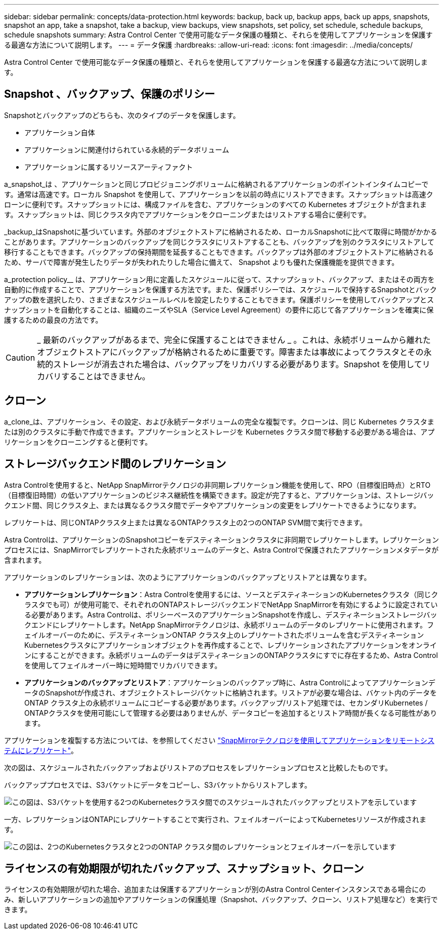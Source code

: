 ---
sidebar: sidebar 
permalink: concepts/data-protection.html 
keywords: backup, back up, backup apps, back up apps, snapshots, snapshot an app, take a snapshot, take a backup, view backups, view snapshots, set policy, set schedule, schedule backups, schedule snapshots 
summary: Astra Control Center で使用可能なデータ保護の種類と、それらを使用してアプリケーションを保護する最適な方法について説明します。 
---
= データ保護
:hardbreaks:
:allow-uri-read: 
:icons: font
:imagesdir: ../media/concepts/


[role="lead"]
Astra Control Center で使用可能なデータ保護の種類と、それらを使用してアプリケーションを保護する最適な方法について説明します。



== Snapshot 、バックアップ、保護のポリシー

Snapshotとバックアップのどちらも、次のタイプのデータを保護します。

* アプリケーション自体
* アプリケーションに関連付けられている永続的データボリューム
* アプリケーションに属するリソースアーティファクト


a_snapshot_は 、アプリケーションと同じプロビジョニングボリュームに格納されるアプリケーションのポイントインタイムコピーです。通常は高速です。ローカル Snapshot を使用して、アプリケーションを以前の時点にリストアできます。スナップショットは高速クローンに便利です。スナップショットには、構成ファイルを含む、アプリケーションのすべての Kubernetes オブジェクトが含まれます。スナップショットは、同じクラスタ内でアプリケーションをクローニングまたはリストアする場合に便利です。

_backup_はSnapshotに基づいています。外部のオブジェクトストアに格納されるため、ローカルSnapshotに比べて取得に時間がかかることがあります。アプリケーションのバックアップを同じクラスタにリストアすることも、バックアップを別のクラスタにリストアして移行することもできます。バックアップの保持期間を延長することもできます。バックアップは外部のオブジェクトストアに格納されるため、サーバで障害が発生したりデータが失われたりした場合に備えて、 Snapshot よりも優れた保護機能を提供できます。

a_protection policy__ は、アプリケーション用に定義したスケジュールに従って、スナップショット、バックアップ、またはその両方を自動的に作成することで、アプリケーションを保護する方法です。また、保護ポリシーでは、スケジュールで保持するSnapshotとバックアップの数を選択したり、さまざまなスケジュールレベルを設定したりすることもできます。保護ポリシーを使用してバックアップとスナップショットを自動化することは、組織のニーズやSLA（Service Level Agreement）の要件に応じて各アプリケーションを確実に保護するための最良の方法です。


CAUTION: _ 最新のバックアップがあるまで、完全に保護することはできません _ 。これは、永続ボリュームから離れたオブジェクトストアにバックアップが格納されるために重要です。障害または事故によってクラスタとその永続的ストレージが消去された場合は、バックアップをリカバリする必要があります。Snapshot を使用してリカバリすることはできません。



== クローン

a_clone_は、アプリケーション、その設定、および永続データボリュームの完全な複製です。クローンは、同じ Kubernetes クラスタまたは別のクラスタに手動で作成できます。アプリケーションとストレージを Kubernetes クラスタ間で移動する必要がある場合は、アプリケーションをクローニングすると便利です。



== ストレージバックエンド間のレプリケーション

Astra Controlを使用すると、NetApp SnapMirrorテクノロジの非同期レプリケーション機能を使用して、RPO（目標復旧時点）とRTO（目標復旧時間）の低いアプリケーションのビジネス継続性を構築できます。設定が完了すると、アプリケーションは、ストレージバックエンド間、同じクラスタ上、または異なるクラスタ間でデータやアプリケーションの変更をレプリケートできるようになります。

レプリケートは、同じONTAPクラスタ上または異なるONTAPクラスタ上の2つのONTAP SVM間で実行できます。

Astra Controlは、アプリケーションのSnapshotコピーをデスティネーションクラスタに非同期でレプリケートします。レプリケーションプロセスには、SnapMirrorでレプリケートされた永続ボリュームのデータと、Astra Controlで保護されたアプリケーションメタデータが含まれます。

アプリケーションのレプリケーションは、次のようにアプリケーションのバックアップとリストアとは異なります。

* *アプリケーションレプリケーション*：Astra Controlを使用するには、ソースとデスティネーションのKubernetesクラスタ（同じクラスタでも可）が使用可能で、それぞれのONTAPストレージバックエンドでNetApp SnapMirrorを有効にするように設定されている必要があります。Astra Controlは、ポリシーベースのアプリケーションSnapshotを作成し、デスティネーションストレージバックエンドにレプリケートします。NetApp SnapMirrorテクノロジは、永続ボリュームのデータのレプリケートに使用されます。フェイルオーバーのために、デスティネーションONTAP クラスタ上のレプリケートされたボリュームを含むデスティネーションKubernetesクラスタにアプリケーションオブジェクトを再作成することで、レプリケーションされたアプリケーションをオンラインにすることができます。永続ボリュームのデータはデスティネーションのONTAPクラスタにすでに存在するため、Astra Controlを使用してフェイルオーバー時に短時間でリカバリできます。
* *アプリケーションのバックアップとリストア*：アプリケーションのバックアップ時に、Astra ControlによってアプリケーションデータのSnapshotが作成され、オブジェクトストレージバケットに格納されます。リストアが必要な場合は、バケット内のデータをONTAP クラスタ上の永続ボリュームにコピーする必要があります。バックアップ/リストア処理では、セカンダリKubernetes / ONTAPクラスタを使用可能にして管理する必要はありませんが、データコピーを追加するとリストア時間が長くなる可能性があります。


アプリケーションを複製する方法については、を参照してください link:../use/replicate_snapmirror.html["SnapMirrorテクノロジを使用してアプリケーションをリモートシステムにレプリケート"]。

次の図は、スケジュールされたバックアップおよびリストアのプロセスをレプリケーションプロセスと比較したものです。

バックアッププロセスでは、S3バケットにデータをコピーし、S3バケットからリストアします。

image:acc-backup_4in.png["この図は、S3バケットを使用する2つのKubernetesクラスタ間でのスケジュールされたバックアップとリストアを示しています"]

一方、レプリケーションはONTAPにレプリケートすることで実行され、フェイルオーバーによってKubernetesリソースが作成されます。

image:acc-replication_4in.png["この図は、2つのKubernetesクラスタと2つのONTAP クラスタ間のレプリケーションとフェイルオーバーを示しています "]



== ライセンスの有効期限が切れたバックアップ、スナップショット、クローン

ライセンスの有効期限が切れた場合、追加または保護するアプリケーションが別のAstra Control Centerインスタンスである場合にのみ、新しいアプリケーションの追加やアプリケーションの保護処理（Snapshot、バックアップ、クローン、リストア処理など）を実行できます。
